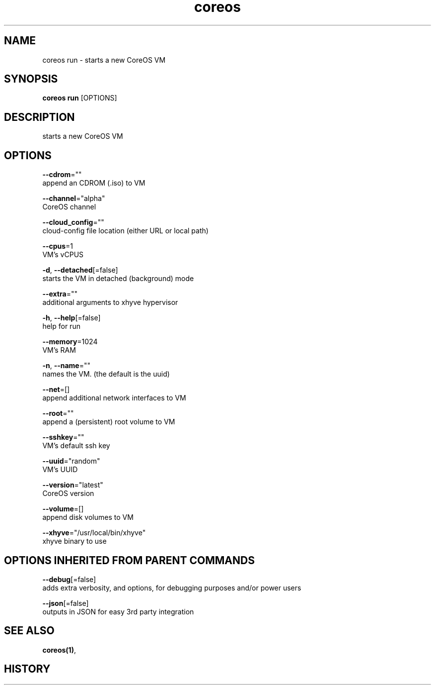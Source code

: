 .TH "coreos" "1" ""  ""


.SH NAME
.PP
coreos run \- starts a new CoreOS VM


.SH SYNOPSIS
.PP
\fBcoreos run\fP [OPTIONS]


.SH DESCRIPTION
.PP
starts a new CoreOS VM


.SH OPTIONS
.PP
\fB\-\-cdrom\fP=""
    append an CDROM (.iso) to VM

.PP
\fB\-\-channel\fP="alpha"
    CoreOS channel

.PP
\fB\-\-cloud\_config\fP=""
    cloud\-config file location (either URL or local path)

.PP
\fB\-\-cpus\fP=1
    VM's vCPUS

.PP
\fB\-d\fP, \fB\-\-detached\fP[=false]
    starts the VM in detached (background) mode

.PP
\fB\-\-extra\fP=""
    additional arguments to xhyve hypervisor

.PP
\fB\-h\fP, \fB\-\-help\fP[=false]
    help for run

.PP
\fB\-\-memory\fP=1024
    VM's RAM

.PP
\fB\-n\fP, \fB\-\-name\fP=""
    names the VM. (the default is the uuid)

.PP
\fB\-\-net\fP=[]
    append additional network interfaces to VM

.PP
\fB\-\-root\fP=""
    append a (persistent) root volume to VM

.PP
\fB\-\-sshkey\fP=""
    VM's default ssh key

.PP
\fB\-\-uuid\fP="random"
    VM's UUID

.PP
\fB\-\-version\fP="latest"
    CoreOS version

.PP
\fB\-\-volume\fP=[]
    append disk volumes to VM

.PP
\fB\-\-xhyve\fP="/usr/local/bin/xhyve"
    xhyve binary to use


.SH OPTIONS INHERITED FROM PARENT COMMANDS
.PP
\fB\-\-debug\fP[=false]
    adds extra verbosity, and options, for debugging purposes and/or power users

.PP
\fB\-\-json\fP[=false]
    outputs in JSON for easy 3rd party integration


.SH SEE ALSO
.PP
\fBcoreos(1)\fP,


.SH HISTORY
.PP
